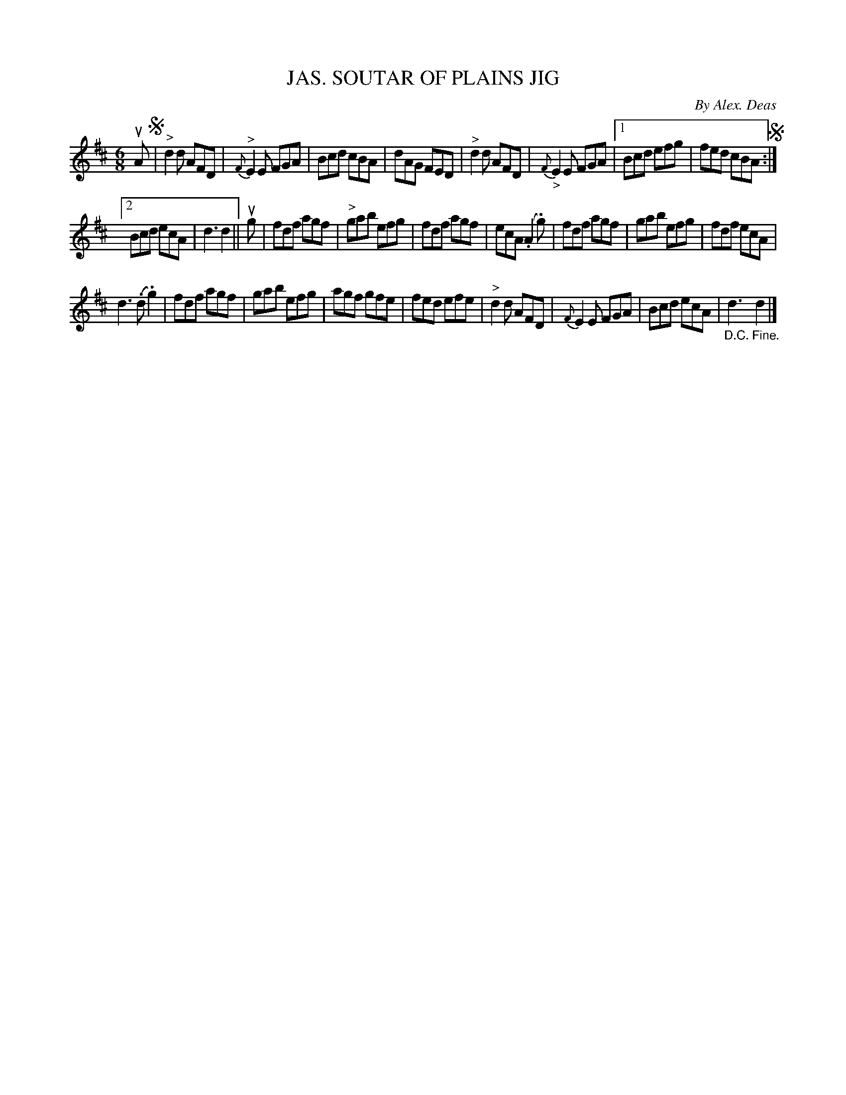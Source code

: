 X: 10433
T: JAS. SOUTAR OF PLAINS JIG
C: By Alex. Deas
R: jig
B: K\"ohler's Violin Repository, v.1, 1885 p.43 #3
F: http://www.archive.org/details/klersviolinrepos01edin
Z: 2011 John Chambers <jc:trillian.mit.edu>
M: 6/8
L: 1/8
K: D
uA !segno!|\
"^>"d2d AFD | {F}"^>"E2E FGA |\
Bcd cBA | dAG FED |\
"^>"d2d AFD | {F}"_>"E2E FGA |\
[1 Bcd efg | fed cBA !segno!:|
[2 Bcd ecA | d3 d2 ||\
ug |\
fdf agf | "^>"gab efg |\
fdf agf | ecA (.A2.g) |\
fdf agf | gab efg |\
fdf ecA |
d3 (.d.g2) |\
fdf agf | gab efg |\
agf gfe | fed efe |\
"^>"d2d AFD | {F}E2E FGA |\
Bcd ecA | "_D.C."d3 "_Fine."d2 |]
